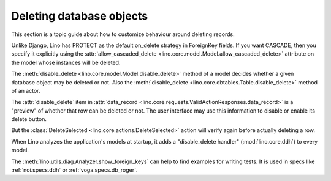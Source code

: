 .. _dev.delete:

=========================
Deleting database objects
=========================

This section is a topic guide about how to customize behaviour around
deleting records.

Unlike Django, Lino has PROTECT as the default on_delete strategy in
ForeignKey fields.  If you want CASCADE, then you specify it
explicitly using the :attr:`allow_cascaded_delete
<lino.core.model.Model.allow_cascaded_delete>` attribute on the model
whose instances will be deleted.

The :meth:`disable_delete <lino.core.model.Model.disable_delete>`
method of a model decides whether a given database object may be
deleted or not.
Also the :meth:`disable_delete <lino.core.dbtables.Table.disable_delete>`
method of an actor.

The :attr:`disable_delete` item in :attr:`data_record
<lino.core.requests.ValidActionResponses.data_record>` is a "preview"
of whether that row can be deleted or not.  The user interface may use
this information to disable or enable its delete button.

But the :class:`DeleteSelected <lino.core.actions.DeleteSelected>`
action will verify again before actually deleting a row.

When Lino analyzes the application's models at startup, it adds a
"disable_delete handler" (:mod:`lino.core.ddh`) to every model.

The :meth:`lino.utils.diag.Analyzer.show_foreign_keys` can help to
find examples for writing tests. It is used in specs like
:ref:`noi.specs.ddh` or :ref:`voga.specs.db_roger`.




